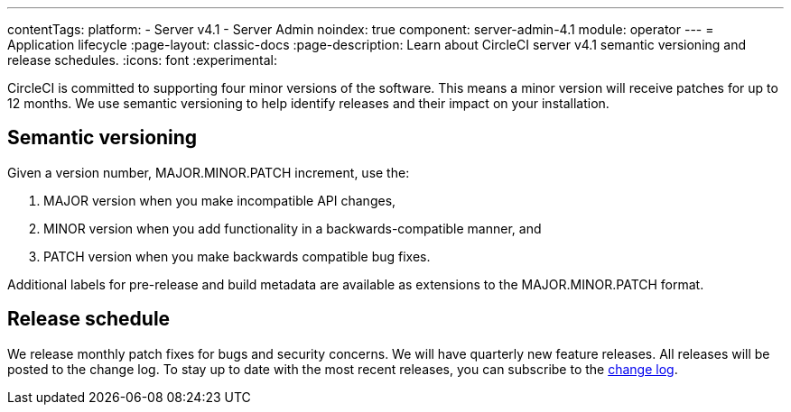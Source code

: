 ---
contentTags:
  platform:
    - Server v4.1
    - Server Admin
noindex: true
component: server-admin-4.1
module: operator
---
= Application lifecycle
:page-layout: classic-docs
:page-description: Learn about CircleCI server v4.1 semantic versioning and release schedules.
:icons: font
:experimental:

CircleCI is committed to supporting four minor versions of the software. This means a minor version will receive patches for up to 12 months. We use semantic versioning to help identify releases and their impact on your installation.

[#semantic-versioning]
== Semantic versioning
Given a version number, MAJOR.MINOR.PATCH increment, use the:

. MAJOR version when you make incompatible API changes,
. MINOR version when you add functionality in a backwards-compatible manner, and
. PATCH version when you make backwards compatible bug fixes.

Additional labels for pre-release and build metadata are available as extensions to the MAJOR.MINOR.PATCH format.

[#release-schedule]
== Release schedule
We release monthly patch fixes for bugs and security concerns. We will have quarterly new feature releases. All releases will be posted to the change log. To stay up to date with the most recent releases, you can subscribe to the link:https://circleci.com/server/changelog/[change log].
